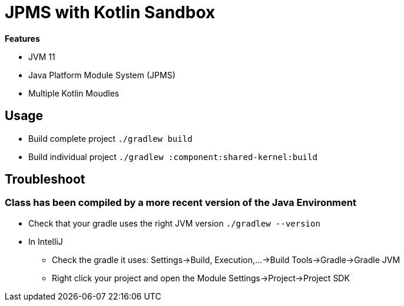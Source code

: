 = JPMS with Kotlin Sandbox

*Features*

* JVM 11
* Java Platform Module System (JPMS)
* Multiple Kotlin Moudles

== Usage

* Build complete project `./gradlew build`
* Build individual project `./gradlew :component:shared-kernel:build`

== Troubleshoot

=== Class has been compiled by a more recent version of the Java Environment

* Check that your gradle uses the right JVM version `./gradlew --version`
* In IntelliJ
** Check the gradle it uses: Settings->Build, Execution,...->Build Tools->Gradle->Gradle JVM
** Right click your project and open the Module Settings->Project->Project SDK

